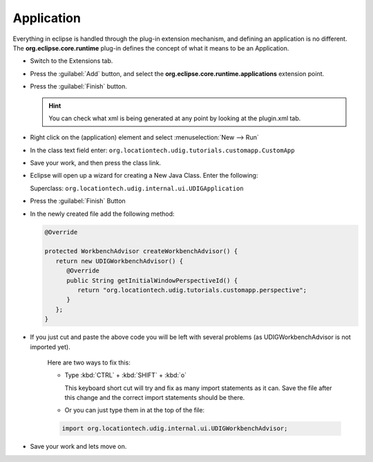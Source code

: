 Application
===========

Everything in eclipse is handled through the plug-in extension mechanism, and defining an application is no different. The **org.eclipse.core.runtime** plug-in defines the concept of what it means to be an Application.

* Switch to the Extensions tab.

  |100002010000016500000114028B5D67_png|


* Press the :guilabel:`Add` button, and select the **org.eclipse.core.runtime.applications** extension point.

  |10000000000001F40000022EE67E309A_png|


* Press the :guilabel:`Finish` button.

  .. hint::
     You can check what xml is being generated at any point by looking at the plugin.xml tab.


* Right click on the (application) element and select :menuselection:`New --> Run`

  |100000000000018B000001253448E274_png|


* In the class text field enter: ``org.locationtech.udig.tutorials.customapp.CustomApp``

  |10000000000002C6000000CE80B84FF1_png|

* Save your work, and then press the class link.

* Eclipse will open up a wizard for creating a New Java Class. Enter the following:

  Superclass: ``org.locationtech.udig.internal.ui.UDIGApplication``

  |200000070000380500004138E9C60406_svm|

* Press the :guilabel:`Finish` Button

* In the newly created file add the following method:

  .. code-block:: java

     @Override

     protected WorkbenchAdvisor createWorkbenchAdvisor() {
        return new UDIGWorkbenchAdvisor() {
           @Override
           public String getInitialWindowPerspectiveId() {
              return "org.locationtech.udig.tutorials.customapp.perspective";
           }
        };
     }


* If you just cut and paste the above code you will be left with several problems (as 
  UDIGWorkbenchAdvisor is not imported yet).

   Here are two ways to fix this:

   * Type :kbd:`CTRL` + :kbd:`SHIFT` + :kbd:`o` 
    
     This keyboard short cut will try and fix as many import statements as it can. 
     Save the file after this change and the correct import statements should be there.


   * Or you can just type them in at the top of the file:

   .. code-block:: java

      import org.locationtech.udig.internal.ui.UDIGWorkbenchAdvisor;

  
* Save your work and lets move on.


.. |100000000000018B000001253448E274_png| image:: images/100000000000018B000001253448E274.png
    :width: 7.31cm
    :height: 5.429cm


.. |200000070000380500004138E9C60406_svm| image:: images/Application_01.png
    :width: 10.04cm
    :height: 11.689cm


.. |10000000000002C6000000CE80B84FF1_png| image:: images/10000000000002C6000000CE80B84FF1.png
    :width: 13.15cm
    :height: 3.821cm


.. |10000000000001F40000022EE67E309A_png| image:: images/10000000000001F40000022EE67E309A.png
    :width: 9.26cm
    :height: 10.329cm


.. |100002010000016500000114028B5D67_png| image:: images/100002010000016500000114028B5D67.png
    :width: 6.609cm
    :height: 5.11cm

